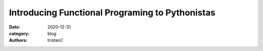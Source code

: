 Introducing Functional Programing to Pythonistas
################################################

:date: 2020-12-31
:category: blog
:authors: tristanC
